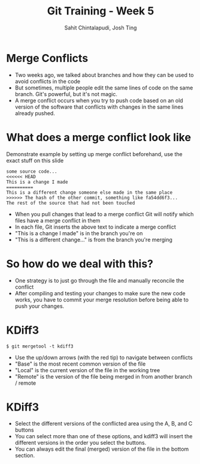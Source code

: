 #+TITLE: Git Training - Week 5
#+AUTHOR: Sahit Chintalapudi, Josh Ting
#+EMAIL: schintalapudi@gatech.edu, josh.ting@gatech.edu

* Merge Conflicts
- Two weeks ago, we talked about branches and how they can be used to avoid
  conflicts in the code
- But sometimes, multiple people edit the same lines of code on the same branch. Git's
  powerful, but it's not magic.
- A merge conflict occurs when you try to push code based on an old version
  of the software that conflicts with changes in the same lines already
  pushed.
[[file:https://developer.atlassian.com/blog/2015/01/a-better-pull-request/merge-conflict.png]]

* What does a merge conflict look like
#+BEGIN_NOTES
Demonstrate example by setting up merge conflict beforehand, use the exact stuff on this slide
#+END_NOTES
#+BEGIN_SRC
some source code...
<<<<<< HEAD
This is a change I made
==========
This is a different change someone else made in the same place
>>>>>> The hash of the other commit, something like fa54dd6f3...
The rest of the source that had not been touched
#+END_SRC
- When you pull changes that lead to a merge conflict Git will notify which
  files have a merge conflict in them
- In each file, Git inserts the above text to indicate a merge conflict
- "This is a change I made" is in the branch you're on
- "This is a different change..." is from the branch you're merging

* So how do we deal with this?
- One strategy is to just go through the file and manually reconcile the
  conflict
- After compiling and testing your changes to make sure the new code works, you
  have to commit your merge resolution before being able to push your
  changes.

* KDiff3
#+ATTR_HTML: :width 50%
[[file:https://i.imgur.com/undWZmR.png]]

#+BEGIN_SRC
$ git mergetool -t kdiff3
#+END_SRC

#+BEGIN_NOTES
- Use the up/down arrows (with the red tip) to navigate between conflicts
- "Base" is the most recent common version of the file 
- "Local" is the current version of the file in the working tree
- "Remote" is the version of the file being merged in from another branch / remote
#+END_NOTES

* KDiff3
#+ATTR_HTML: :width 50%
[[file:https://i.imgur.com/6MTZ6eE.png]]

#+BEGIN_NOTES
- Select the different versions of the conflicted area using the A, B, and C buttons
- You can select more than one of these options, and kdiff3 will insert the different versions in the order you select the buttons.
- You can always edit the final (merged) version of the file in the bottom section. 
#+END_NOTES


